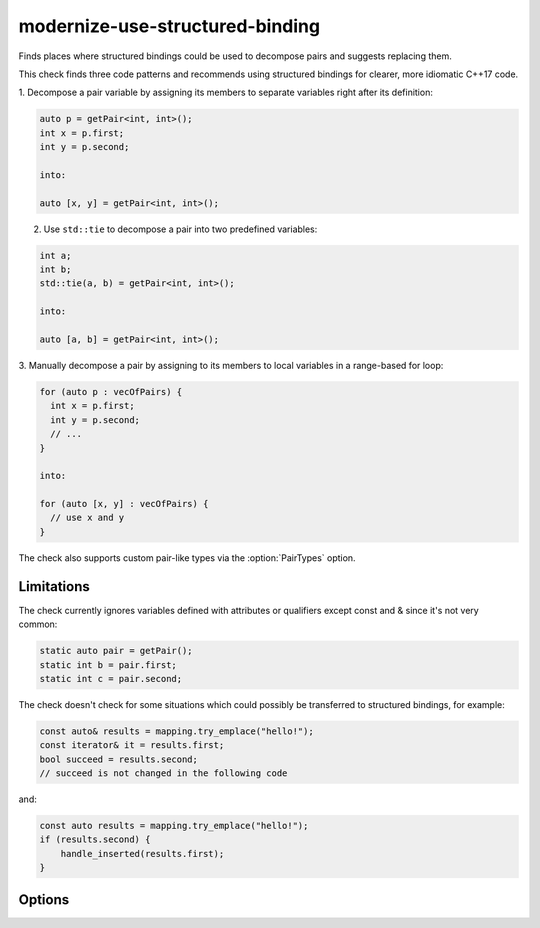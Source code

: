 .. title:: clang-tidy - modernize-use-structured-binding

modernize-use-structured-binding
================================

Finds places where structured bindings could be used to decompose pairs and
suggests replacing them.

This check finds three code patterns and recommends using structured bindings
for clearer, more idiomatic C++17 code.

1. Decompose a pair variable by assigning its members to separate variables
right after its definition:

.. code-block:: c++

  auto p = getPair<int, int>();
  int x = p.first;
  int y = p.second;

  into:

  auto [x, y] = getPair<int, int>();

2. Use ``std::tie`` to decompose a pair into two predefined variables:

.. code-block:: c++

  int a;
  int b;
  std::tie(a, b) = getPair<int, int>();

  into:

  auto [a, b] = getPair<int, int>();

3. Manually decompose a pair by assigning to its members to local variables
in a range-based for loop:

.. code-block:: c++

  for (auto p : vecOfPairs) {
    int x = p.first;
    int y = p.second;
    // ...
  }

  into:

  for (auto [x, y] : vecOfPairs) {
    // use x and y
  }

The check also supports custom pair-like types via the :option:`PairTypes`
option.

Limitations
-----------

The check currently ignores variables defined with attributes or qualifiers
except const and & since it's not very common:

.. code-block:: c++

  static auto pair = getPair();
  static int b = pair.first;
  static int c = pair.second;

The check doesn't check for some situations which could possibly be transferred
to structured bindings, for example:

.. code-block:: c++

  const auto& results = mapping.try_emplace("hello!"); 
  const iterator& it = results.first;
  bool succeed = results.second;
  // succeed is not changed in the following code

and:

.. code-block:: c++

  const auto results = mapping.try_emplace("hello!");
  if (results.second) {
      handle_inserted(results.first);
  }

Options
-------

.. option:: PairTypes

   A semicolon-separated list of type names to be treated as pair-like for
   structured binding suggestions. Example: `MyPairType;OtherPairType`. 
   Default is `std::pair`.
